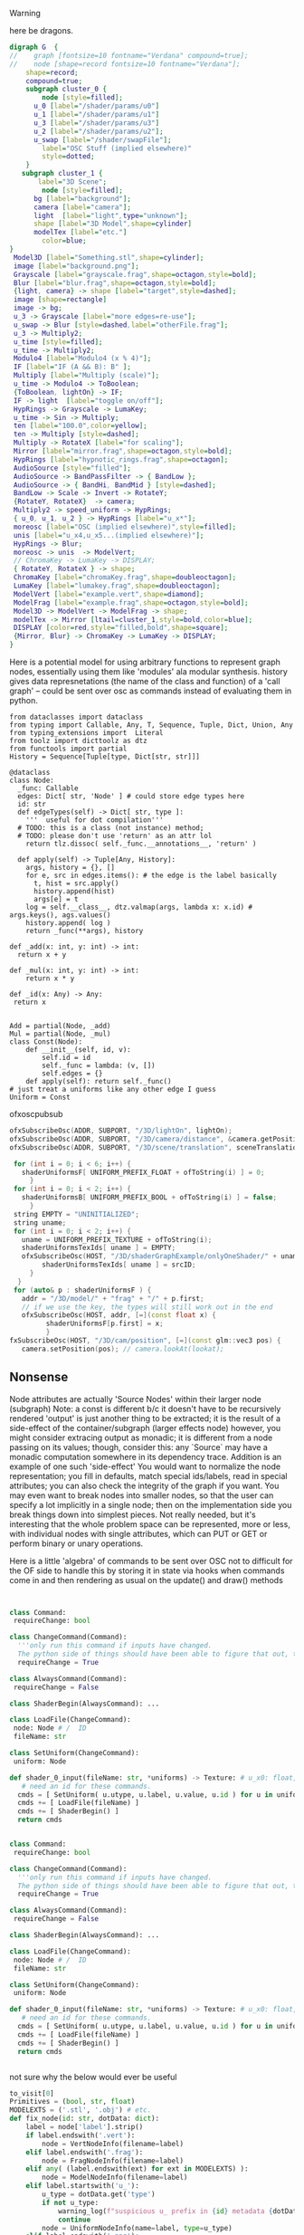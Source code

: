 **** Warning
here be dragons.

#+BEGIN_SRC dot :file modularComplex.png
digraph G  {
//    graph [fontsize=10 fontname="Verdana" compound=true];
//    node [shape=record fontsize=10 fontname="Verdana"];
    shape=record;
    compound=true;
    subgraph cluster_0 {
        node [style=filled];
      u_0 [label="/shader/params/u0"] 
      u_1 [label="/shader/params/u1"] 
      u_3 [label="/shader/params/u3"]   
      u_2 [label="/shader/params/u2"];
      u_swap [label="/shader/swapFile"];
        label="OSC Stuff (implied elsewhere)"
        style=dotted;
    }
   subgraph cluster_1 {
       label="3D Scene";
        node [style=filled];
      bg [label="background"];
      camera [label="camera"];
      light  [label="light",type="unknown"];
      shape [label="3D Model",shape=cylinder]
      modelTex [label="etc."]
        color=blue;
} 
 Model3D [label="Something.stl",shape=cylinder];
 image [label="background.png"];
 Grayscale [label="grayscale.frag",shape=octagon,style=bold];
 Blur [label="blur.frag",shape=octagon,style=bold];
 {light, camera} -> shape [label="target",style=dashed];
 image [shape=rectangle]
 image -> bg;     
 u_3 -> Grayscale [label="more edges=re-use"];
 u_swap -> Blur [style=dashed,label="otherFile.frag"];
 u_3 -> Multiply2;
 u_time [style=filled];
 u_time -> Multiply2;
 Modulo4 [label="Modulo4 (x % 4)"];
 IF [label="IF (A && B): B" ];
 Multiply [label="Multiply (scale)"];
 u_time -> Modulo4 -> ToBoolean;
 {ToBoolean, lightOn} -> IF;
 IF -> light  [label="toggle on/off"];
 HypRings -> Grayscale -> LumaKey;
 u_time -> Sin -> Multiply;
 ten [label="100.0",color=yellow];
 ten -> Multiply [style=dashed];
 Multiply -> RotateX [label="for scaling"];
 Mirror [label="mirror.frag",shape=octagon,style=bold];
 HypRings [label="hypnotic_rings.frag",shape=octagon];
 AudioSource [style="filled"];
 AudioSource -> BandPassFilter -> { BandLow };
 AudioSource -> { BandHi, BandMid } [style=dashed];
 BandLow -> Scale -> Invert -> RotateY;
 {RotateY, RotateX}  -> camera;
 Multiply2 -> speed_uniform -> HypRings;
 { u_0, u_1, u_2 } -> HypRings [label="u_x*"];
 moreosc [label="OSC (implied elsewhere)",style=filled];
 unis [label="u_x4,u_x5...(implied elsewhere)"];
 HypRings -> Blur;
 moreosc -> unis  -> ModelVert;
 // ChromaKey -> LumaKey -> DISPLAY;
 { RotateY, RotateX } -> shape;
 ChromaKey [label="chromaKey.frag",shape=doubleoctagon];
 LumaKey [label="lumakey.frag",shape=doubleoctagon];
 ModelVert [label="example.vert",shape=diamond];
 ModelFrag [label="example.frag",shape=octagon,style=bold];
 Model3D -> ModelVert -> ModelFrag -> shape;
 modelTex -> Mirror [ltail=cluster_1,style=bold,color=blue];
 DISPLAY [color=red,style="filled,bold",shape=square];
 {Mirror, Blur} -> ChromaKey -> LumaKey -> DISPLAY;
}
#+END_SRC

Here is a potential model for using arbitrary functions to represent graph nodes, essentially using them like 'modules' ala modular synthesis.
history gives data represnetations (the name of the class and function) of a 'call graph' -- could be sent over osc as commands instead of evaluating them in python.
#+BEGIN_SRC ein-python 
from dataclasses import dataclass
from typing import Callable, Any, T, Sequence, Tuple, Dict, Union, Any
from typing_extensions import  Literal
from toolz import dicttoolz as dtz
from functools import partial 
History = Sequence[Tuple[type, Dict[str, str]]]

@dataclass
class Node:
  _func: Callable
  edges: Dict[ str, 'Node' ] # could store edge types here
  id: str
  def edgeTypes(self) -> Dict[ str, type ]:
    '''  useful for dot compilation'''
  # TODO: this is a class (not instance) method;
  # TODO: please don't use 'return' as an attr lol 
    return tlz.dissoc( self._func.__annotations__, 'return' )

  def apply(self) -> Tuple[Any, History]:
    args, history = {}, []
    for e, src in edges.items(): # the edge is the label basically
      t, hist = src.apply()
      history.append(hist)
      args[e] = t
    log = self.__class__, dtz.valmap(args, lambda x: x.id) # args.keys(), ags.values() 
    history.append( log )
    return _func(**args), history

def _add(x: int, y: int) -> int: 
  return x + y

def _mul(x: int, y: int) -> int:
    return x * y

def _id(x: Any) -> Any:
 return x


Add = partial(Node, _add)
Mul = partial(Node, _mul)
class Const(Node):
    def __init__(self, id, v):
        self.id = id
        self._func = lambda: (v, [])
        self.edges = {}
    def apply(self): return self._func()
# just treat a uniforms like any other edge I guess
Uniform = Const
#+END_SRC

ofxoscpubsub 

#+BEGIN_SRC cpp
ofxSubscribeOsc(ADDR, SUBPORT, "/3D/lightOn", lightOn);
ofxSubscribeOsc(ADDR, SUBPORT, "/3D/camera/distance", &camera.getPosition());
ofxSubscribeOsc(ADDR, SUBPORT, "/3D/scene/translation", sceneTranslation);
 
 for (int i = 0; i < 6; i++) {
   shaderUniformsF[ UNIFORM_PREFIX_FLOAT + ofToString(i) ] = 0;
     }
 for (int i = 0; i < 2; i++) {
   shaderUniformsB[ UNIFORM_PREFIX_BOOL + ofToString(i) ] = false;
     }
 string EMPTY = "UNINITIALIZED";
 string uname;
 for (int i = 0; i < 2; i++) {
   uname = UNIFORM_PREFIX_TEXTURE + ofToString(i);
   shaderUniformsTexIds[ uname ] = EMPTY;
   ofxSubscribeOsc(HOST, "/3D/shaderGraphExample/onlyOneShader/" + uname, [=](const string srcID)) {
        shaderUniformsTexIds[ uname ] = srcID;
     }
  }
 for (auto& p : shaderUniformsF ) {
   addr = "/3D/model/" + "frag" + "/" + p.first;
   // if we use the key, the types will still work out in the end
   ofxSubscribeOsc(HOST, addr, [=](const float x) {
         shaderUniformsF[p.first] = x;
         }
fxSubscribeOsc(HOST, "/3D/cam/position", [=](const glm::vec3 pos) {
   camera.setPosition(pos); // camera.lookAt(lookat);

#+END_SRC


** Nonsense

Node attributes are actually 'Source Nodes' within their larger node (subgraph)
 Note: a const is different b/c it doesn't have to be recursively rendered
 'output' is just another thing to be extracted; it is the result of a side-effect of the container/subgraph (larger effects node)
 however, you might consider extracing output as monadic; it is different from a node passing on its values;
 though, consider this: any `Source` may have a monadic computation somewhere in its dependency trace. 
 Addition is an example of one such 'side-effect'
You would want to normalize the node representation; you fill in defaults, match special ids/labels, read in special attributes; you can also check
the integrity of the graph if you want. You may even want to break nodes into smaller nodes, so that the user can specify a lot implicitly in a single node;
then on the implementation side you break things down into simplest pieces. Not really needed, but it's interesting that the whole problem space can be represented, more or less,
with individual nodes with single attributes, which can PUT or GET or perform binary or unary operations.



 Here is a little 'algebra' of commands to be sent over OSC not to difficult for the OF side to handle this by storing it in state via hooks when commands come in and then rendering as usual on the update() and draw() methods
#+BEGIN_SRC python


class Command:
 requireChange: bool

class ChangeCommand(Command):
  '''only run this command if inputs have changed.
  The python side of things should have been able to figure that out, though, probably....'''
  requireChange = True 

class AlwaysCommand(Command):
 requireChange = False

class ShaderBegin(AlwaysCommand): ...

class LoadFile(ChangeCommand):
 node: Node # /  ID
 fileName: str

class SetUniform(ChangeCommand):
 uniform: Node

def shader_0_input(fileName: str, *uniforms) -> Texture: # u_x0: float, u_x1: float, u_x2: float, u_x3: float) -> Texture:
   # need an id for these commands.
  cmds = [ SetUniform( u.utype, u.label, u.value, u.id ) for u in uniforms ] # requires access to the node ids
  cmds += [ LoadFile(fileName) ] 
  cmds += [ ShaderBegin() ]
  return cmds


class Command:
 requireChange: bool

class ChangeCommand(Command):
  '''only run this command if inputs have changed.
  The python side of things should have been able to figure that out, though, probably....'''
  requireChange = True 

class AlwaysCommand(Command):
 requireChange = False

class ShaderBegin(AlwaysCommand): ...

class LoadFile(ChangeCommand):
 node: Node # /  ID
 fileName: str

class SetUniform(ChangeCommand):
 uniform: Node

def shader_0_input(fileName: str, *uniforms) -> Texture: # u_x0: float, u_x1: float, u_x2: float, u_x3: float) -> Texture:
   # need an id for these commands.
  cmds = [ SetUniform( u.utype, u.label, u.value, u.id ) for u in uniforms ] # requires access to the node ids
  cmds += [ LoadFile(fileName) ] 
  cmds += [ ShaderBegin() ]
  return cmds


#+END_SRC


not sure why the below would ever be useful


#+BEGIN_SRC python
to_visit[0]
Primitives = (bool, str, float)
MODELEXTS = ('.stl', '.obj') # etc.
def fix_node(id: str, dotData: dict):
    label = node['label'].strip()
    if label.endswith('.vert'):
        node = VertNodeInfo(filename=label)
    elif label.endswith('.frag'):
        node = FragNodeInfo(filename=label)
    elif any( (label.endswith(ext) for ext in MODELEXTS) ):
        node = ModelNodeInfo(filename=label)
    elif label.startswith('u_'):
        u_type = dotData.get('type')
        if not u_type:
            warning_log(f"suspicious u_ prefix in {id} metadata {dotData}")
            continue
        node = UniformNodeInfo(name=label, type=u_type)
    elif label.endswith('.png'):
        node = TextureNodeInfo(filename=label)
    else:
        any ( label.startswith(t) for t in 
    
        
def visit_node(id: str, dotData: dict):
class RecurNode(NodeInfo):
    id: str
    metadata: dict
    edges: dict
    def visit()

#+END_SRC


*** Abstraction for textures
#+BEGIN_SRC cpp :result raw :flags -std=c++11
#include "stdio.h"
#include <vector>
#include <string>
#include <iostream>

typedef std::string conjur;
typedef std::string ofTexture; typedef std::string ofImage; typedef std::string ofPixels;

class recurNode {
public:
  virtual ofTexture render(int width, int height, std::vector<ofTexture> textures) = 0;
  //void setup(string file) = 0;
};

class shaderNode : public recurNode {
public:
  ofTexture render(int width, int height, std::vector<ofTexture> textures) {
     fbo = shader.apply(textures);
     return fbo.getTexture();
 }
  //void setup() {std::cout << "setting up";};
  shaderNode(conjur sh) { shader = sh; };
private: conjur shader;
};

class videoNode : public recurNode {
  ofTexture render(int width, int height, std::vector<ofTexture> textures) {
    if (player.alpha > 0 && ( player.status == "PLAYING" || player.status == "PAUSED" ) ){
        player.draw(0, 0, width, height);
        return player.getTexture();
  }
}
  //void setup() {std::cout << "setting up";};
  videoNode(recurVideoPlayer pl) { player = pl; };
  private: recurVideoPlayer player;
}

class videoNode : public recurNode {
  ofTexture render(int width, int height, std::vector<ofTexture> textures) {
        videoGrabber.draw(0,0, width, height);
        return videoGrabber.getTexture();
}
  //void setup() {std::cout << "setting up";};
  videoNode(captur gr) { videoGrabber = gr; };
  private: captur videoGrabber;
}

class imageNode : public recurNode {
public:
  ofTexture render(int width, int height, std::vector<ofTexture> textures) {
     ofPixels pixels = img.getPixels();
     ofTexture outTexture;
     outTexture.loadData(pixels.getData(), pixels.getWidth(), pixels.getHeight(), GL_RGB);
     img.draw(0, 0, width, height);
     return outTexture;
 }
  //void setup() {std::cout << "setting up";};
  imageNode(ofImage im) { img = im; };

private: ofImage img;
  };
int main () {
 printf("HIL");
 shaderNode n { "foo" };
 n.setup();
 n.render({});
}
#+END_SRC





Here is an example of loading the above graphviz code into python, more on that elsewhere

#+BEGIN_SRC python
from typing import NamedTuple
import networkx as nx
# you also need to install pygraphviz for this to work
dotFile = open('modularComp.dot')
g = nx.drawing.nx_agraph.read_dot(dotFile)
dag = g.to_directed()
sort_iterator = nx.algorithms.dag.topological_sort(g)
# the below gives a tuple of the nodes's ID (as written in the file) and all of the metadata of the node
# i.e. label, type, filename, whatever.
dependency_sorted = [NodeInfo(k, dag.nodes[k]) for k in sort_iterator]
#+END_SRC

** via Polymorphism
i.e. 
#+BEGIN_SRC cpp
typedef mpark::variant<ofImage,ofShader,recurVideoPlayer,captur,ofLight> recurValue;
struct renderVisitor {
    ofTexture operator()(ofImg img) 
}
int result = mpark::visit( simpleVisitor{}, u );
#+END_SRC


* More thoughts
shader nodes which are in the slots (shader layers) need a special label so that they can be updated when the existing OSC hooks are called
the JSON generaed from the graph parse includes the OSC addresses (guaranteeing consistency) so the OF side just has to add the hook
alternatively something like below, which is useful for validating the graph
you could make secret OSC addresses for more or less /all/ nodes, allowing their output value to be over-written by the user
but here we just generate from default/const nodes

There is a metadata representation of shaders, image textures, etc. that is worth considering seperately from
the graph representation. 
That metadata is easily represented in struct/namedtuples/dataclasses
You can use this metadata to check the integrity of the graph (for example: a shader (or other node) should always have exactly as many incoming edges as it can [considering default values as incoming edges of `Const` nodes. You can also check the types and match them up, etc.

** Ambitions

#+BEGIN_SRC dot :file state.png
digraph StateExample {
 LastState -> Adder [bind=X]
 OSC -> Adder [bind=Y]
 Adder -> NewRotation
 Adder -> LastState [label="IO"]
}
#+END_SRC

** obsolete or broken code


#+BEGIN_SRC python
def make_addresses(id):
  incoming = G.predecessors(id)
  # get nodetype via label on original dot file or extrapolation afterwards
  address = [] 
  for inEdge in incoming:
    default = RG.nodes[inEdge].get('value'):
    if not (default is None):
      # we'll tell what type for OF to parse the thing as too I guess
      addresses.append( (f"/{nodeType}/{id}/{inEdge}/", type(default)) ) # i.e. "/shader/hypnotic_frag/u_x0"
      # basically the input id is equivalent to an edge label or the target node's attribute
      slot =  RG.nodes[id].get('slot')
      if not (slot is None):
         address.append( (f"/{nodeType}/{slot}/{inEdge}", type(default) ) ) # i.e. "/shader/0/u_x0"
   return addresses 

  # nodeType = id.lower().strip( set(string.printable) - set(string.ascii_letters) )
#+END_SRC


#+BEGIN_SRC python
def recursiveVisist(node: Node) -> dict:
   attributes = {}
   for edgeName, dependency in node.incomingEdges.items():
      # if an attribute hasn't changed, don't update it so you don't send the osc
      if self.attributes
      newAttributes[edgeName = recursiveVisit(dependency)
   #newAttributes.update(self.attributes)
   result = self.compute(**newAttributes)
   self.attributes = newAttributes
   return result

recursiveVisist( terminalDisplayNode )

# i.e.
class Node(NamedTuple):
  func: Callable
  id: str
  def compute(self, **kwargs):
    func(**kwargs)

  def recursiveVisist().... # etc.


class Shader(Node):
   # earlier:
    edges = {'uniforms' :  [0,  0.0] } # etc. u_x1, u_x2, u_x3,
  # def compute(self, u_x0, u_x1, u_x2, u_x3, tex0=None, tex1=None):
  def compute(self, uniforms, tex0=None, tex1=None):
    for i, value in enumerate(uniforms):
      sendosc( f"/shader/{self.id}/{i}", value)
    # a shader doesn't actually have a result, so just indicate that it can be used  as input texture
    return Texture(self.id)

class Add(Node):
  def compute(self, a, b):
    return a + b    
# OR
from functools import partial
import operator

Add = partial(Node, operator.add)

# below are root nodes, they have no incoming attributes
class Data(Node):
  def __init__(self, data):
    self.data = data
  def compute(self):
    return data

class OSCListener(Node):
  address: str  # with NamedTuple/dataclass, don't need an explicit __init__
  inputype: int
  def compute():
    # listen for osc...
 
#+END_SRC

#+BEGIN_SRC cpp 
class Adder {
  int X;
  int Y;
  int visit() {
    return X + Y;
 }
}
#+END_SRC 

Note that the type of NOT :: Int -> Int # and may be a special case of MUL
it may be better to define the whole thing as a pure function rather than store any state, with the state being modelled somehow by Source nodes
(i.e., last state). 
the default tick is constant
the other one is infinite: i.e. loading file happens only once
Note that a clock-trigger is achieved by creating time as source :: IO Float and applying modulo after its extraction
